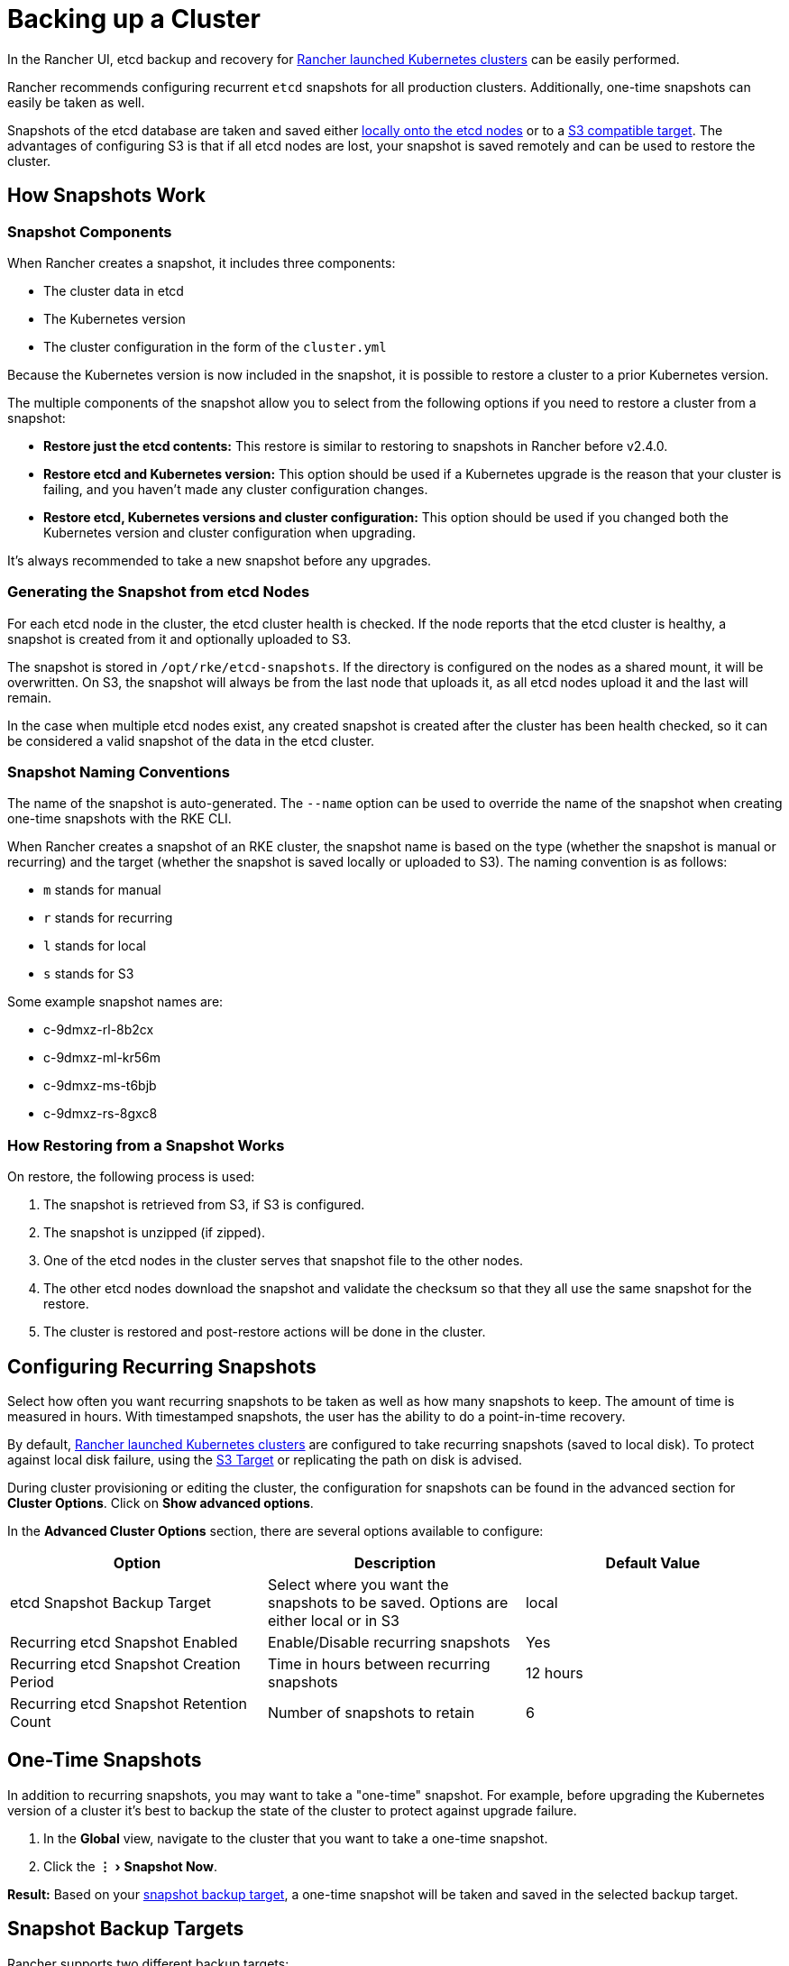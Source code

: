 = Backing up a Cluster
:experimental:

In the Rancher UI, etcd backup and recovery for xref:../kubernetes-clusters-in-rancher-setup/launch-kubernetes-with-rancher/launch-kubernetes-with-rancher.adoc[Rancher launched Kubernetes clusters] can be easily performed.

Rancher recommends configuring recurrent `etcd` snapshots for all production clusters. Additionally, one-time snapshots can easily be taken as well.

Snapshots of the etcd database are taken and saved either <<local-backup-target,locally onto the etcd nodes>> or to a <<s3-backup-target,S3 compatible target>>. The advantages of configuring S3 is that if all etcd nodes are lost, your snapshot is saved remotely and can be used to restore the cluster.

== How Snapshots Work

=== Snapshot Components

When Rancher creates a snapshot, it includes three components:

* The cluster data in etcd
* The Kubernetes version
* The cluster configuration in the form of the `cluster.yml`

Because the Kubernetes version is now included in the snapshot, it is possible to restore a cluster to a prior Kubernetes version.

The multiple components of the snapshot allow you to select from the following options if you need to restore a cluster from a snapshot:

* *Restore just the etcd contents:* This restore is similar to restoring to snapshots in Rancher before v2.4.0.
* *Restore etcd and Kubernetes version:* This option should be used if a Kubernetes upgrade is the reason that your cluster is failing, and you haven't made any cluster configuration changes.
* *Restore etcd, Kubernetes versions and cluster configuration:* This option should be used if you changed both the Kubernetes version and cluster configuration when upgrading.

It's always recommended to take a new snapshot before any upgrades.

=== Generating the Snapshot from etcd Nodes

For each etcd node in the cluster, the etcd cluster health is checked. If the node reports that the etcd cluster is healthy, a snapshot is created from it and optionally uploaded to S3.

The snapshot is stored in `/opt/rke/etcd-snapshots`. If the directory is configured on the nodes as a shared mount, it will be overwritten. On S3, the snapshot will always be from the last node that uploads it, as all etcd nodes upload it and the last will remain.

In the case when multiple etcd nodes exist, any created snapshot is created after the cluster has been health checked, so it can be considered a valid snapshot of the data in the etcd cluster.

=== Snapshot Naming Conventions

The name of the snapshot is auto-generated. The `--name` option can be used to override the name of the snapshot when creating one-time snapshots with the RKE CLI.

When Rancher creates a snapshot of an RKE cluster, the snapshot name is based on the type (whether the snapshot  is manual or recurring) and the target (whether the snapshot is saved locally or uploaded to S3). The naming convention is as follows:

* `m` stands for manual
* `r` stands for recurring
* `l` stands for local
* `s` stands for S3

Some example snapshot names are:

* c-9dmxz-rl-8b2cx
* c-9dmxz-ml-kr56m
* c-9dmxz-ms-t6bjb
* c-9dmxz-rs-8gxc8

=== How Restoring from a Snapshot Works

On restore, the following process is used:

. The snapshot is retrieved from S3, if S3 is configured.
. The snapshot is unzipped (if zipped).
. One of the etcd nodes in the cluster serves that snapshot file to the other nodes.
. The other etcd nodes download the snapshot and validate the checksum so that they all use the same snapshot for the restore.
. The cluster is restored and post-restore actions will be done in the cluster.

== Configuring Recurring Snapshots

Select how often you want recurring snapshots to be taken as well as how many snapshots to keep. The amount of time is measured in hours. With timestamped snapshots, the user has the ability to do a point-in-time recovery.

By default, xref:../kubernetes-clusters-in-rancher-setup/launch-kubernetes-with-rancher/launch-kubernetes-with-rancher.adoc[Rancher launched Kubernetes clusters] are configured to take recurring snapshots (saved to local disk). To protect against local disk failure, using the <<s3-backup-target,S3 Target>> or replicating the path on disk is advised.

During cluster provisioning or editing the cluster, the configuration for snapshots can be found in the advanced section for *Cluster Options*. Click on *Show advanced options*.

In the *Advanced Cluster Options* section, there are several options available to configure:

|===
| Option | Description | Default Value

| etcd Snapshot Backup Target
| Select where you want the snapshots to be saved. Options are either local or in S3
| local

| Recurring etcd Snapshot Enabled
| Enable/Disable recurring snapshots
| Yes

| Recurring etcd Snapshot Creation Period
| Time in hours between recurring snapshots
| 12 hours

| Recurring etcd Snapshot Retention Count
| Number of snapshots to retain
| 6
|===

== One-Time Snapshots

In addition to recurring snapshots, you may want to take a "one-time" snapshot. For example, before upgrading the Kubernetes version of a cluster it's best to backup the state of the cluster to protect against upgrade failure.

. In the *Global* view, navigate to the cluster that you want to take a one-time snapshot.
. Click the menu:&#8942;[Snapshot Now].

*Result:* Based on your <<snapshot-backup-targets,snapshot backup target>>, a one-time snapshot will be taken and saved in the selected backup target.

== Snapshot Backup Targets

Rancher supports two different backup targets:

* <<local-backup-target,Local Target>>
* <<s3-backup-target,S3 Target>>

=== Local Backup Target

By default, the `local` backup target is selected. The benefits of this option is that there is no external configuration. Snapshots are automatically saved locally to the etcd nodes in the xref:../kubernetes-clusters-in-rancher-setup/launch-kubernetes-with-rancher/launch-kubernetes-with-rancher.adoc[Rancher launched Kubernetes clusters] in `/opt/rke/etcd-snapshots`. All recurring snapshots are taken at configured intervals. The downside of using the `local` backup target is that if there is a total disaster and _all_ etcd nodes are lost, there is no ability to restore the cluster.

=== S3 Backup Target

The `S3` backup target allows users to configure a S3 compatible backend to store the snapshots. The primary benefit of this option is that if the cluster loses all the etcd nodes, the cluster can still be restored as the snapshots are stored externally. Rancher recommends external targets like `S3` backup, however its configuration requirements do require additional effort that should be considered.

|===
| Option | Description | Required

| S3 Bucket Name
| S3 bucket name where backups will be stored
| *

| S3 Region
| S3 region for the backup bucket
|

| S3 Region Endpoint
| S3 regions endpoint for the backup bucket
| *

| S3 Access Key
| S3 access key with permission to access the backup bucket
| *

| S3 Secret Key
| S3 secret key with permission to access the backup bucket
| *

| Custom CA Certificate
| A custom certificate used to access private S3 backends
|
|===

=== Using a custom CA certificate for S3

The backup snapshot can be stored on a custom `S3` backup like https://min.io/[minio]. If the S3 back end uses a self-signed or custom certificate, provide a custom certificate using the `Custom CA Certificate` option to connect to the S3 backend.

=== IAM Support for Storing Snapshots in S3

The `S3` backup target supports using IAM authentication to AWS API in addition to using API credentials. An IAM role gives temporary permissions that an application can use when making API calls to S3 storage. To use IAM authentication, the following requirements must be met:

* The cluster etcd nodes must have an instance role that has read/write access to the designated backup bucket.
* The cluster etcd nodes must have network access to the specified S3 endpoint.
* The Rancher Server worker node(s) must have an instance role that has read/write to the designated backup bucket.
* The Rancher Server worker node(s) must have network access to the specified S3 endpoint.

To give an application access to S3, refer to the AWS documentation on https://docs.aws.amazon.com/IAM/latest/UserGuide/id_roles_use_switch-role-ec2.html[Using an IAM Role to Grant Permissions to Applications Running on Amazon EC2 Instances.]

== Viewing Available Snapshots

The list of all available snapshots for the cluster is available in the Rancher UI.

. In the *Global* view, navigate to the cluster that you want to view snapshots.
. Click menu:Tools[Snapshots] from the navigation bar to view the list of saved snapshots. These snapshots include a timestamp of when they were created.

== Safe Timestamps

Snapshot files are timestamped to simplify processing the files using external tools and scripts, but in some S3 compatible backends, these timestamps were unusable.

The option `safe_timestamp` is added to support compatible file names. When this flag is set to `true`, all special characters in the snapshot filename timestamp are replaced.

This option is not available directly in the UI, and is only available through the `Edit as Yaml` interface.

== Enabling Snapshot Features for Clusters Created Before Rancher v2.2.0

If you have any Rancher launched Kubernetes clusters that were created before v2.2.0, after upgrading Rancher, you must xref:../../../reference-guides/cluster-configuration/cluster-configuration.adoc[edit the cluster] and _save_ it, in order to enable the updated snapshot features. Even if you were already creating snapshots before v2.2.0, you must do this step as the older snapshots will not be available to use to xref:restore-rancher-launched-kubernetes-clusters-from-backup.adoc[back up and restore etcd through the UI].
